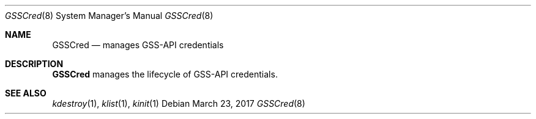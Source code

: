 .Dd March 23, 2017
.Dt GSSCred 8
.Os
.Sh NAME
.Nm GSSCred
.Nd manages GSS-API credentials
.Sh DESCRIPTION
.Nm
manages the lifecycle of GSS-API credentials.
.Sh SEE ALSO
.Xr kdestroy 1 ,
.Xr klist 1 ,
.Xr kinit 1
